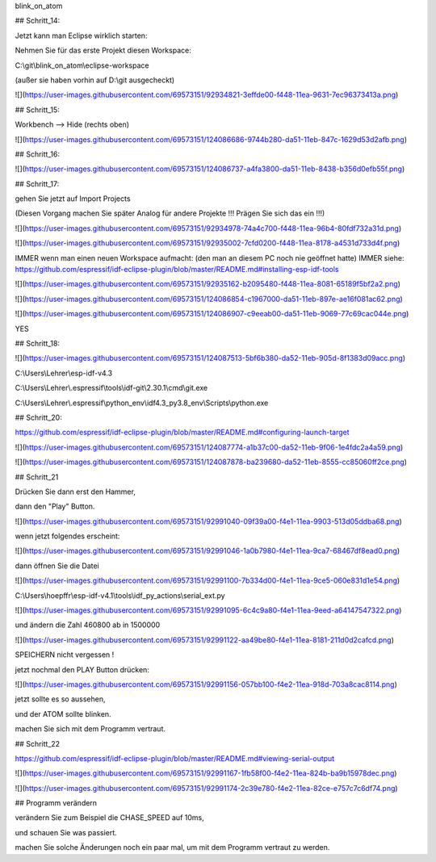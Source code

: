 blink\_on\_atom

## Schritt\_14:

Jetzt kann man Eclipse wirklich starten:

Nehmen Sie für das erste Projekt diesen Workspace:

C:\\git\\blink\_on\_atom\\eclipse-workspace

(außer sie haben vorhin auf D:\\git ausgecheckt)

![](https://user-images.githubusercontent.com/69573151/92934821-3effde00-f448-11ea-9631-7ec96373413a.png)

## Schritt\_15:

Workbench --> Hide (rechts oben)

![](https://user-images.githubusercontent.com/69573151/124086686-9744b280-da51-11eb-847c-1629d53d2afb.png)

## Schritt\_16:

![](https://user-images.githubusercontent.com/69573151/124086737-a4fa3800-da51-11eb-8438-b356d0efb55f.png)

## Schritt\_17:

gehen Sie jetzt auf Import Projects

(Diesen Vorgang machen Sie später Analog für andere Projekte !!! Prägen Sie sich das ein !!!)

![](https://user-images.githubusercontent.com/69573151/92934978-74a4c700-f448-11ea-96b4-80fdf732a31d.png)

![](https://user-images.githubusercontent.com/69573151/92935002-7cfd0200-f448-11ea-8178-a4531d733d4f.png)

IMMER wenn man einen neuen Workspace aufmacht: (den man an diesem PC noch nie geöffnet hatte)  
IMMER  
siehe: https://github.com/espressif/idf-eclipse-plugin/blob/master/README.md#installing-esp-idf-tools

![](https://user-images.githubusercontent.com/69573151/92935162-b2095480-f448-11ea-8081-65189f5bf2a2.png)

![](https://user-images.githubusercontent.com/69573151/124086854-c1967000-da51-11eb-897e-ae16f081ac62.png)

![](https://user-images.githubusercontent.com/69573151/124086907-c9eeab00-da51-11eb-9069-77c69cac044e.png)

YES

## Schritt\_18:

![](https://user-images.githubusercontent.com/69573151/124087513-5bf6b380-da52-11eb-905d-8f1383d09acc.png)

C:\\Users\\Lehrer\\esp-idf-v4.3

C:\\Users\\Lehrer\\.espressif\\tools\\idf-git\\2.30.1\\cmd\\git.exe

C:\\Users\\Lehrer\\.espressif\\python\_env\\idf4.3\_py3.8\_env\\Scripts\\python.exe

## Schritt\_20:

https://github.com/espressif/idf-eclipse-plugin/blob/master/README.md#configuring-launch-target

![](https://user-images.githubusercontent.com/69573151/124087774-a1b37c00-da52-11eb-9f06-1e4fdc2a4a59.png)

![](https://user-images.githubusercontent.com/69573151/124087878-ba239680-da52-11eb-8555-cc85060ff2ce.png)

## Schritt\_21

Drücken Sie dann erst den Hammer, 

dann den "Play" Button. 

![](https://user-images.githubusercontent.com/69573151/92991040-09f39a00-f4e1-11ea-9903-513d05ddba68.png)

wenn jetzt folgendes erscheint:

![](https://user-images.githubusercontent.com/69573151/92991046-1a0b7980-f4e1-11ea-9ca7-68467df8ead0.png)

dann öffnen Sie die Datei 

![](https://user-images.githubusercontent.com/69573151/92991100-7b334d00-f4e1-11ea-9ce5-060e831d1e54.png)

C:\\Users\\hoepffr\\esp-idf-v4.1\\tools\\idf\_py\_actions\\serial\_ext.py

![](https://user-images.githubusercontent.com/69573151/92991095-6c4c9a80-f4e1-11ea-9eed-a64147547322.png)

und ändern die Zahl 460800 ab in 1500000

![](https://user-images.githubusercontent.com/69573151/92991122-aa49be80-f4e1-11ea-8181-211d0d2cafcd.png)

SPEICHERN nicht vergessen !

jetzt nochmal den PLAY Button drücken:

![](https://user-images.githubusercontent.com/69573151/92991156-057bb100-f4e2-11ea-918d-703a8cac8114.png)

jetzt sollte es so aussehen, 

und der ATOM sollte blinken. 

machen Sie sich mit dem Programm vertraut. 

## Schritt\_22

https://github.com/espressif/idf-eclipse-plugin/blob/master/README.md#viewing-serial-output

![](https://user-images.githubusercontent.com/69573151/92991167-1fb58f00-f4e2-11ea-824b-ba9b15978dec.png)

![](https://user-images.githubusercontent.com/69573151/92991174-2c39e780-f4e2-11ea-82ce-e757c7c6df74.png)

## Programm verändern

verändern Sie zum Beispiel die CHASE\_SPEED auf 10ms, 

und schauen Sie was passiert. 

machen Sie solche Änderungen noch ein paar mal, um mit dem Programm vertraut zu werden.